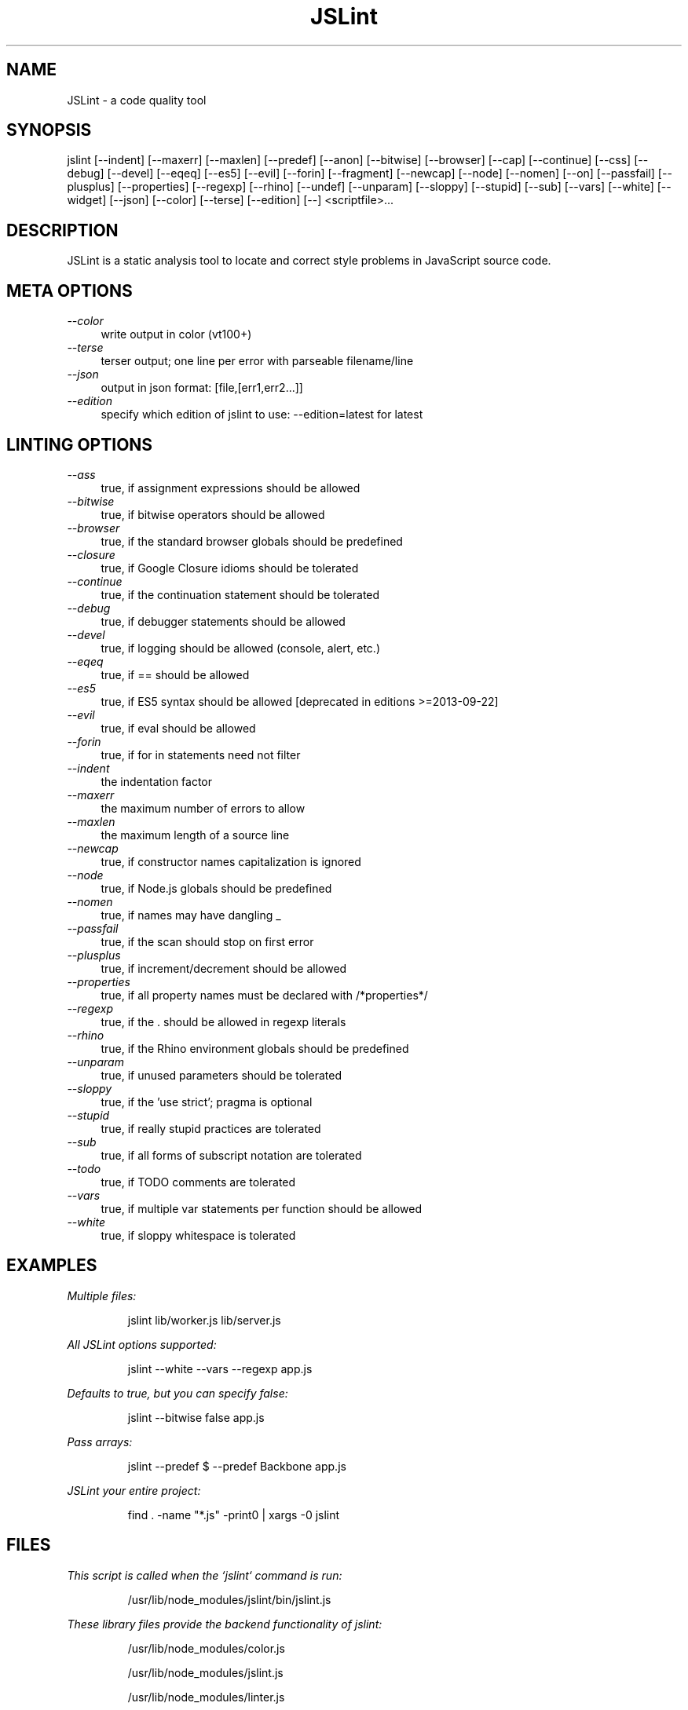 .TH JSLint 1 "NOVEMBER 2013" NPM "User Manual"
.SH NAME
JSLint \- a code quality tool
.SH SYNOPSIS
jslint [--indent] [--maxerr] [--maxlen] [--predef] [--anon] [--bitwise] [--browser] [--cap] [--continue] [--css] [--debug] [--devel] [--eqeq] [--es5] [--evil] [--forin] [--fragment] [--newcap] [--node] [--nomen] [--on] [--passfail] [--plusplus] [--properties] [--regexp] [--rhino] [--undef] [--unparam] [--sloppy] [--stupid] [--sub] [--vars] [--white] [--widget] [--json] [--color] [--terse] [--edition] [--] <scriptfile>...
.SH DESCRIPTION
JSLint is a static analysis tool to locate and correct style problems in
JavaScript source code.
.SH META OPTIONS
.I --color
.RS 4
write output in color (vt100+)
.RE
.I --terse
.RS 4
terser output; one line per error with parseable filename/line
.RE
.I --json
.RS 4
output in json format: [file,[err1,err2...]]
.RE
.I --edition
.RS 4
specify which edition of jslint to use: --edition=latest for latest
.RE
.SH LINTING OPTIONS
.I --ass
.RS 4
true, if assignment expressions should be allowed
.RE
.I --bitwise
.RS 4
true, if bitwise operators should be allowed
.RE
.I --browser
.RS 4
true, if the standard browser globals should be predefined
.RE
.I --closure
.RS 4
true, if Google Closure idioms should be tolerated
.RE
.I --continue
.RS 4
true, if the continuation statement should be tolerated
.RE
.I --debug
.RS 4
true, if debugger statements should be allowed
.RE
.I --devel
.RS 4
true, if logging should be allowed (console, alert, etc.)
.RE
.I --eqeq
.RS 4
true, if == should be allowed
.RE
.I --es5
.RS 4
true, if ES5 syntax should be allowed [deprecated in editions >=2013-09-22]
.RE
.I --evil
.RS 4
true, if eval should be allowed
.RE
.I --forin
.RS 4
true, if for in statements need not filter
.RE
.I --indent
.RS 4
the indentation factor
.RE
.I --maxerr
.RS 4
the maximum number of errors to allow
.RE
.I --maxlen
.RS 4
the maximum length of a source line
.RE
.I --newcap
.RS 4
true, if constructor names capitalization is ignored
.RE
.I --node
.RS 4
true, if Node.js globals should be predefined
.RE
.I --nomen
.RS 4
true, if names may have dangling _
.RE
.I --passfail
.RS 4
true, if the scan should stop on first error
.RE
.I --plusplus
.RS 4
true, if increment/decrement should be allowed
.RE
.I --properties
.RS 4
true, if all property names must be declared with /*properties*/
.RE
.I --regexp
.RS 4
true, if the . should be allowed in regexp literals
.RE
.I --rhino
.RS 4
true, if the Rhino environment globals should be predefined
.RE
.I --unparam
.RS 4
true, if unused parameters should be tolerated
.RE
.I --sloppy
.RS 4
true, if the 'use strict'; pragma is optional
.RE
.I --stupid
.RS 4
true, if really stupid practices are tolerated
.RE
.I --sub
.RS 4
true, if all forms of subscript notation are tolerated
.RE
.I --todo
.RS 4
true, if TODO comments are tolerated
.RE
.I --vars
.RS 4
true, if multiple var statements per function should be allowed
.RE
.I --white
.RS 4
true, if sloppy whitespace is tolerated
.RE
.SH EXAMPLES
.I Multiple files:

.RS
jslint lib/worker.js lib/server.js
.RE

.I All JSLint options supported:

.RS
jslint --white --vars --regexp app.js
.RE

.I Defaults to true, but you can specify false:

.RS
jslint --bitwise false app.js
.RE

.I Pass arrays:

.RS
jslint --predef $ --predef Backbone app.js
.RE

.I JSLint your entire project:

.RS
find . -name "*.js" -print0 | xargs -0 jslint
.RE
.SH FILES
.I
This script is called when the `jslint` command is run:

.RS
/usr/lib/node_modules/jslint/bin/jslint.js
.RE

.I
These library files provide the backend functionality of jslint:

.RS
/usr/lib/node_modules/color.js

/usr/lib/node_modules/jslint.js

/usr/lib/node_modules/linter.js

/usr/lib/node_modules/nodelint.js

/usr/lib/node_modules/reporter.js
.RE

.I
This man page is located here:

.RS
/usr/share/man/man1/jslint.1
.RE
.SH COPYRIGHT
Copyright (c) 2002 Douglas Crockford  (www.JSLint.com)
